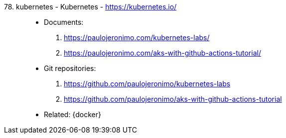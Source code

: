 [#kubernetes]#78. kubernetes - Kubernetes# - https://kubernetes.io/::
* Documents:
. https://paulojeronimo.com/kubernetes-labs/
. https://paulojeronimo.com/aks-with-github-actions-tutorial/
* Git repositories:
. https://github.com/paulojeronimo/kubernetes-labs
. https://github.com/paulojeronimo/aks-with-github-actions-tutorial
* Related: {docker}
